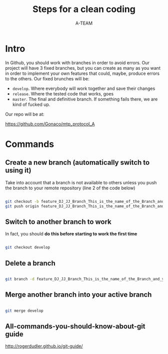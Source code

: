 #+TITLE: Steps for a clean coding
#+AUTHOR: A-TEAM


* Intro

  In Github, you should work with branches in order to avoid errors.
  Our project will have 3 fixed branches, but you can create as many as you want in order to implement your own features that could, maybe, produce errors to the others.
  Our fixed brunches will be:

  - ~develop~. Where everybody will work together and save their changes
  - ~release~. Where the tested code that works, goes
  - ~master~. The final and definitive branch. If something fails there, we are kind of fucked up.

  Our repo will be at:

  https://github.com/Gonaco/mtp_protocol_A
  
* Commands

** Create a new branch (automatically switch to using it)

   Take into account that a branch is not available to others unless you push the branch to your remote repository (line 2 of the code below)

   #+BEGIN_SRC bash

   git checkout -b feature_DJ_JJ_Branch_This_is_the_name_of_the_Branch_and_yes_JJ_is_Jorge_Jorge
   git push origin feature_DJ_JJ_Branch_This_is_the_name_of_the_Branch_and_yes_JJ_is_Jorge_Jorge
   
   #+END_SRC

** Switch to another branch to work

   In fact, you should *do this before starting to work the first time* 

  #+BEGIN_SRC bash

  git checkout develop
  
  #+END_SRC

** Delete a branch

   #+BEGIN_SRC bash

   git branch -d feature_DJ_JJ_Branch_This_is_the_name_of_the_Branch_and_yes_JJ_is_Jorge_Jorge      
   
   #+END_SRC
   
** Merge another branch into your active branch

   #+BEGIN_SRC bash

   git merge develop
   
   #+END_SRC

** All-commands-you-should-know-about-git guide

   http://rogerdudler.github.io/git-guide/

